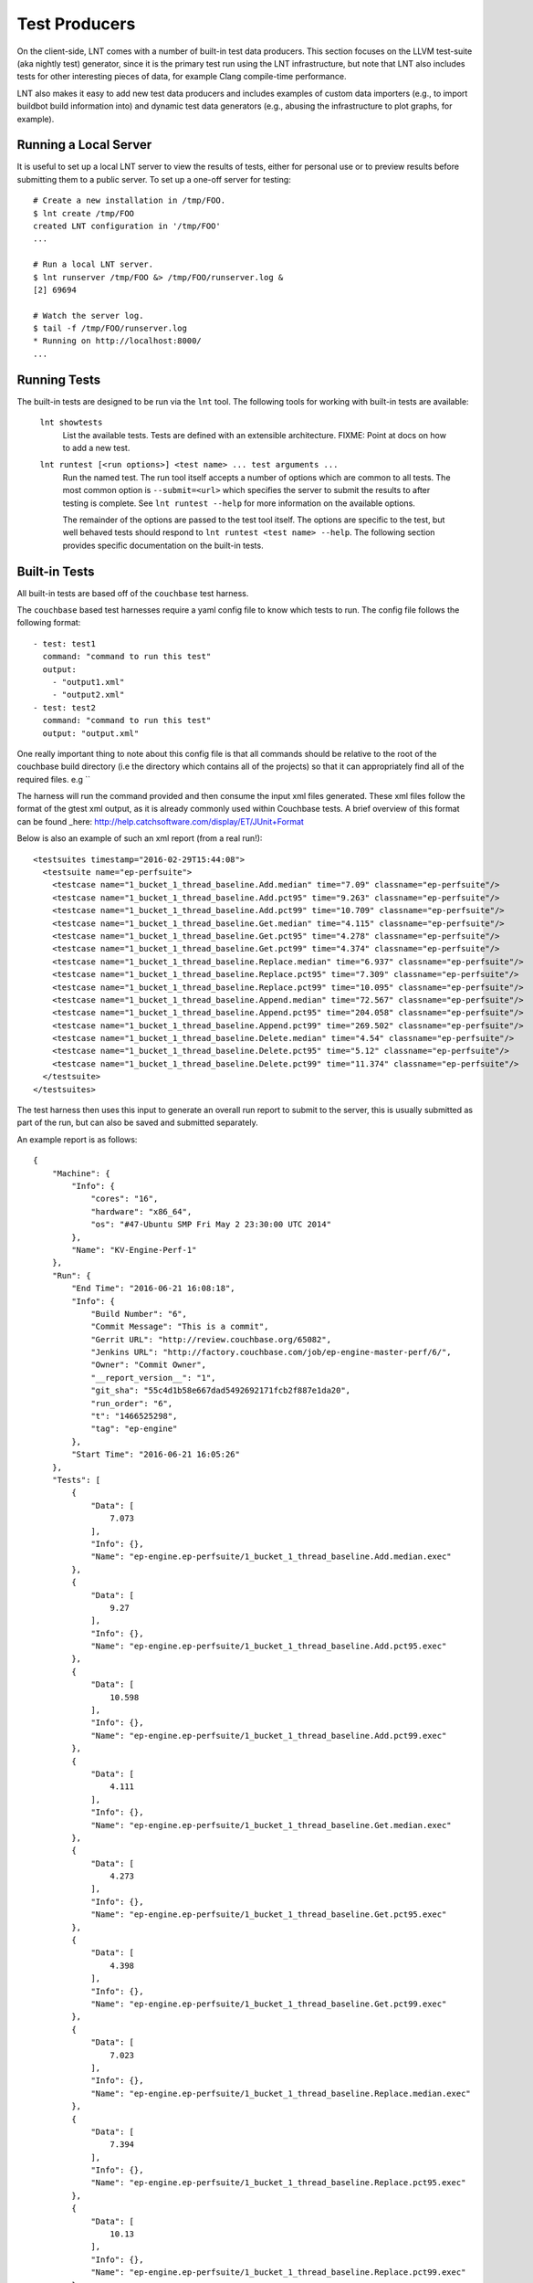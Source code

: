 .. _tests:

Test Producers
==============

On the client-side, LNT comes with a number of built-in test data producers.
This section focuses on the LLVM test-suite (aka nightly test) generator, since
it is the primary test run using the LNT infrastructure, but note that LNT also
includes tests for other interesting pieces of data, for example Clang
compile-time performance.

LNT also makes it easy to add new test data producers and includes examples of
custom data importers (e.g., to import buildbot build information into) and
dynamic test data generators (e.g., abusing the infrastructure to plot graphs,
for example).

Running a Local Server
----------------------

It is useful to set up a local LNT server to view the results of tests, either
for personal use or to preview results before submitting them to a public
server. To set up a one-off server for testing::

  # Create a new installation in /tmp/FOO.
  $ lnt create /tmp/FOO
  created LNT configuration in '/tmp/FOO'
  ...

  # Run a local LNT server.
  $ lnt runserver /tmp/FOO &> /tmp/FOO/runserver.log &
  [2] 69694

  # Watch the server log.
  $ tail -f /tmp/FOO/runserver.log
  * Running on http://localhost:8000/
  ...

Running Tests
-------------

The built-in tests are designed to be run via the ``lnt`` tool. The
following tools for working with built-in tests are available:

  ``lnt showtests``
    List the available tests.  Tests are defined with an extensible
    architecture. FIXME: Point at docs on how to add a new test.

  ``lnt runtest [<run options>] <test name> ... test arguments ...``
    Run the named test. The run tool itself accepts a number of options which
    are common to all tests. The most common option is ``--submit=<url>`` which
    specifies the server to submit the results to after testing is complete. See
    ``lnt runtest --help`` for more information on the available options.

    The remainder of the options are passed to the test tool itself. The options
    are specific to the test, but well behaved tests should respond to ``lnt
    runtest <test name> --help``. The following section provides specific
    documentation on the built-in tests.

Built-in Tests
--------------
All built-in tests are based off of the ``couchbase`` test harness.

The ``couchbase`` based test harnesses require a yaml config file to know which
tests to run.
The config file follows the following format::

       - test: test1
         command: "command to run this test"
         output:
           - "output1.xml"
           - "output2.xml"
       - test: test2
         command: "command to run this test"
         output: "output.xml"

One really important thing to note about this config file is that all commands
should be relative to the root of the couchbase build directory (i.e the
directory which contains all of the projects) so that it can appropriately find
all of the required files. e.g ``

The harness will run the command provided and then consume the input xml files
generated. These xml files follow the format of the gtest xml output, as it is
already commonly used within Couchbase tests.
A brief overview of this format can be found _here: http://help.catchsoftware.com/display/ET/JUnit+Format

Below is also an example of such an xml report (from a real run!)::

    <testsuites timestamp="2016-02-29T15:44:08">
      <testsuite name="ep-perfsuite">
        <testcase name="1_bucket_1_thread_baseline.Add.median" time="7.09" classname="ep-perfsuite"/>
        <testcase name="1_bucket_1_thread_baseline.Add.pct95" time="9.263" classname="ep-perfsuite"/>
        <testcase name="1_bucket_1_thread_baseline.Add.pct99" time="10.709" classname="ep-perfsuite"/>
        <testcase name="1_bucket_1_thread_baseline.Get.median" time="4.115" classname="ep-perfsuite"/>
        <testcase name="1_bucket_1_thread_baseline.Get.pct95" time="4.278" classname="ep-perfsuite"/>
        <testcase name="1_bucket_1_thread_baseline.Get.pct99" time="4.374" classname="ep-perfsuite"/>
        <testcase name="1_bucket_1_thread_baseline.Replace.median" time="6.937" classname="ep-perfsuite"/>
        <testcase name="1_bucket_1_thread_baseline.Replace.pct95" time="7.309" classname="ep-perfsuite"/>
        <testcase name="1_bucket_1_thread_baseline.Replace.pct99" time="10.095" classname="ep-perfsuite"/>
        <testcase name="1_bucket_1_thread_baseline.Append.median" time="72.567" classname="ep-perfsuite"/>
        <testcase name="1_bucket_1_thread_baseline.Append.pct95" time="204.058" classname="ep-perfsuite"/>
        <testcase name="1_bucket_1_thread_baseline.Append.pct99" time="269.502" classname="ep-perfsuite"/>
        <testcase name="1_bucket_1_thread_baseline.Delete.median" time="4.54" classname="ep-perfsuite"/>
        <testcase name="1_bucket_1_thread_baseline.Delete.pct95" time="5.12" classname="ep-perfsuite"/>
        <testcase name="1_bucket_1_thread_baseline.Delete.pct99" time="11.374" classname="ep-perfsuite"/>
      </testsuite>
    </testsuites>

The test harness then uses this input to generate an overall run report to
submit to the server, this is usually submitted as part of the run, but can also
be saved and submitted separately.

An example report is as follows::

    {
        "Machine": {
            "Info": {
                "cores": "16",
                "hardware": "x86_64",
                "os": "#47-Ubuntu SMP Fri May 2 23:30:00 UTC 2014"
            },
            "Name": "KV-Engine-Perf-1"
        },
        "Run": {
            "End Time": "2016-06-21 16:08:18",
            "Info": {
                "Build Number": "6",
                "Commit Message": "This is a commit",
                "Gerrit URL": "http://review.couchbase.org/65082",
                "Jenkins URL": "http://factory.couchbase.com/job/ep-engine-master-perf/6/",
                "Owner": "Commit Owner",
                "__report_version__": "1",
                "git_sha": "55c4d1b58e667dad5492692171fcb2f887e1da20",
                "run_order": "6",
                "t": "1466525298",
                "tag": "ep-engine"
            },
            "Start Time": "2016-06-21 16:05:26"
        },
        "Tests": [
            {
                "Data": [
                    7.073
                ],
                "Info": {},
                "Name": "ep-engine.ep-perfsuite/1_bucket_1_thread_baseline.Add.median.exec"
            },
            {
                "Data": [
                    9.27
                ],
                "Info": {},
                "Name": "ep-engine.ep-perfsuite/1_bucket_1_thread_baseline.Add.pct95.exec"
            },
            {
                "Data": [
                    10.598
                ],
                "Info": {},
                "Name": "ep-engine.ep-perfsuite/1_bucket_1_thread_baseline.Add.pct99.exec"
            },
            {
                "Data": [
                    4.111
                ],
                "Info": {},
                "Name": "ep-engine.ep-perfsuite/1_bucket_1_thread_baseline.Get.median.exec"
            },
            {
                "Data": [
                    4.273
                ],
                "Info": {},
                "Name": "ep-engine.ep-perfsuite/1_bucket_1_thread_baseline.Get.pct95.exec"
            },
            {
                "Data": [
                    4.398
                ],
                "Info": {},
                "Name": "ep-engine.ep-perfsuite/1_bucket_1_thread_baseline.Get.pct99.exec"
            },
            {
                "Data": [
                    7.023
                ],
                "Info": {},
                "Name": "ep-engine.ep-perfsuite/1_bucket_1_thread_baseline.Replace.median.exec"
            },
            {
                "Data": [
                    7.394
                ],
                "Info": {},
                "Name": "ep-engine.ep-perfsuite/1_bucket_1_thread_baseline.Replace.pct95.exec"
            },
            {
                "Data": [
                    10.13
                ],
                "Info": {},
                "Name": "ep-engine.ep-perfsuite/1_bucket_1_thread_baseline.Replace.pct99.exec"
            },
            {
                "Data": [
                    72.614
                ],
                "Info": {},
                "Name": "ep-engine.ep-perfsuite/1_bucket_1_thread_baseline.Append.median.exec"
            },
            {
                "Data": [
                    203.883
                ],
                "Info": {},
                "Name": "ep-engine.ep-perfsuite/1_bucket_1_thread_baseline.Append.pct95.exec"
            },
            {
                "Data": [
                    212.15
                ],
                "Info": {},
                "Name": "ep-engine.ep-perfsuite/1_bucket_1_thread_baseline.Append.pct99.exec"
            },
            {
                "Data": [
                    4.501
                ],
                "Info": {},
                "Name": "ep-engine.ep-perfsuite/1_bucket_1_thread_baseline.Delete.median.exec"
            },
            {
                "Data": [
                    5.184
                ],
                "Info": {},
                "Name": "ep-engine.ep-perfsuite/1_bucket_1_thread_baseline.Delete.pct95.exec"
            },
            {
                "Data": [
                    11.43
                ],
                "Info": {},
                "Name": "ep-engine.ep-perfsuite/1_bucket_1_thread_baseline.Delete.pct99.exec"
            }
        ]
    }

You can submit any report to the server which adheres to this format!

Adding Testsuites
-----------------
By default there are two ``Couchbase`` based testsuites, ``ep-engine`` and
``memcached`` but it is very easy to add new testsuites.

To add a new test to the test harness you can simply add the testsuite name to
the ``known_tests`` set in ``lnt/tests/__init__.py`` and then create a new file
``your_test_name.py`` in ``lnt/tests/`` which follows the format::

   from couchbase import CouchbaseTest


    class YourTestClass(CouchbaseTest):
        pass

    def create_instance():
        return YourTestClass()

Your new testsuite should now be accessible in the test harness!

Adding a new testsuite to the database is just as simple, you simply add your
new testsuite to the list of ``CB_TESTSUITES`` in ``lnt/server/db/migrate.py``,
specifying the name of the testsuite and its db key.
Once this is done you just run the command ``lnt update /path/to/db`` to
update an exist database or ``lnt create`` to create a new database and
your new testsuite will be created!